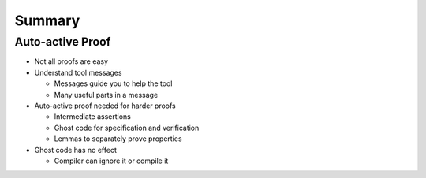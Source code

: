 =========
Summary
=========

-------------------
Auto-active Proof
-------------------

* Not all proofs are easy

* Understand tool messages

  - Messages guide you to help the tool
  - Many useful parts in a message

* Auto-active proof needed for harder proofs

  - Intermediate assertions
  - Ghost code for specification and verification
  - Lemmas to separately prove properties

* Ghost code has no effect

  - Compiler can ignore it or compile it

